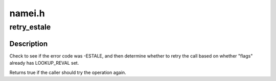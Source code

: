.. -*- coding: utf-8; mode: rst -*-

=======
namei.h
=======


.. _`retry_estale`:

retry_estale
============

.. c:function:: bool retry_estale (const long error, const unsigned int flags)

    determine whether the caller should retry an operation

    :param const long error:
        the error that would currently be returned

    :param const unsigned int flags:
        flags being used for next lookup attempt



.. _`retry_estale.description`:

Description
-----------

Check to see if the error code was -ESTALE, and then determine whether
to retry the call based on whether "flags" already has LOOKUP_REVAL set.

Returns true if the caller should try the operation again.

